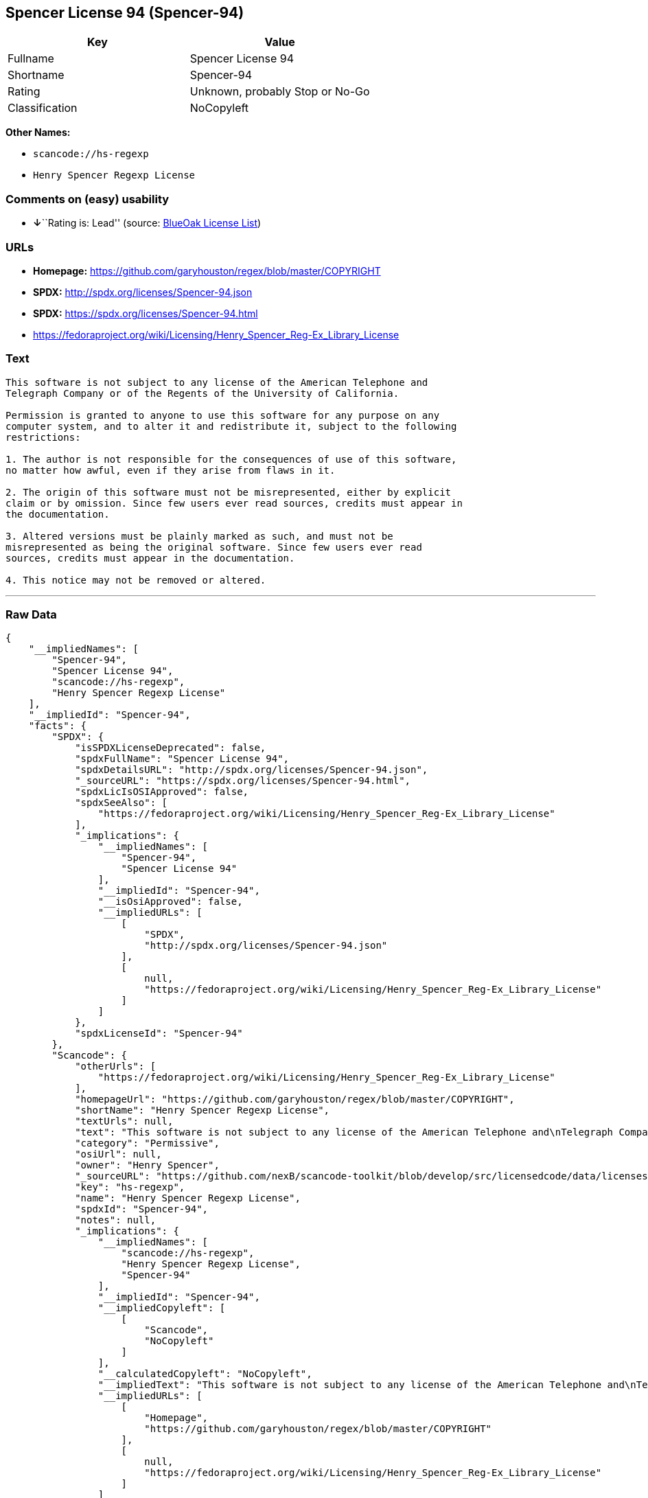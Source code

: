 == Spencer License 94 (Spencer-94)

[cols=",",options="header",]
|===
|Key |Value
|Fullname |Spencer License 94
|Shortname |Spencer-94
|Rating |Unknown, probably Stop or No-Go
|Classification |NoCopyleft
|===

*Other Names:*

* `+scancode://hs-regexp+`
* `+Henry Spencer Regexp License+`

=== Comments on (easy) usability

* **↓**``Rating is: Lead'' (source:
https://blueoakcouncil.org/list[BlueOak License List])

=== URLs

* *Homepage:* https://github.com/garyhouston/regex/blob/master/COPYRIGHT
* *SPDX:* http://spdx.org/licenses/Spencer-94.json
* *SPDX:* https://spdx.org/licenses/Spencer-94.html
* https://fedoraproject.org/wiki/Licensing/Henry_Spencer_Reg-Ex_Library_License

=== Text

....
This software is not subject to any license of the American Telephone and
Telegraph Company or of the Regents of the University of California.

Permission is granted to anyone to use this software for any purpose on any
computer system, and to alter it and redistribute it, subject to the following
restrictions:

1. The author is not responsible for the consequences of use of this software,
no matter how awful, even if they arise from flaws in it.

2. The origin of this software must not be misrepresented, either by explicit
claim or by omission. Since few users ever read sources, credits must appear in
the documentation.

3. Altered versions must be plainly marked as such, and must not be
misrepresented as being the original software. Since few users ever read
sources, credits must appear in the documentation.

4. This notice may not be removed or altered.
....

'''''

=== Raw Data

....
{
    "__impliedNames": [
        "Spencer-94",
        "Spencer License 94",
        "scancode://hs-regexp",
        "Henry Spencer Regexp License"
    ],
    "__impliedId": "Spencer-94",
    "facts": {
        "SPDX": {
            "isSPDXLicenseDeprecated": false,
            "spdxFullName": "Spencer License 94",
            "spdxDetailsURL": "http://spdx.org/licenses/Spencer-94.json",
            "_sourceURL": "https://spdx.org/licenses/Spencer-94.html",
            "spdxLicIsOSIApproved": false,
            "spdxSeeAlso": [
                "https://fedoraproject.org/wiki/Licensing/Henry_Spencer_Reg-Ex_Library_License"
            ],
            "_implications": {
                "__impliedNames": [
                    "Spencer-94",
                    "Spencer License 94"
                ],
                "__impliedId": "Spencer-94",
                "__isOsiApproved": false,
                "__impliedURLs": [
                    [
                        "SPDX",
                        "http://spdx.org/licenses/Spencer-94.json"
                    ],
                    [
                        null,
                        "https://fedoraproject.org/wiki/Licensing/Henry_Spencer_Reg-Ex_Library_License"
                    ]
                ]
            },
            "spdxLicenseId": "Spencer-94"
        },
        "Scancode": {
            "otherUrls": [
                "https://fedoraproject.org/wiki/Licensing/Henry_Spencer_Reg-Ex_Library_License"
            ],
            "homepageUrl": "https://github.com/garyhouston/regex/blob/master/COPYRIGHT",
            "shortName": "Henry Spencer Regexp License",
            "textUrls": null,
            "text": "This software is not subject to any license of the American Telephone and\nTelegraph Company or of the Regents of the University of California.\n\nPermission is granted to anyone to use this software for any purpose on any\ncomputer system, and to alter it and redistribute it, subject to the following\nrestrictions:\n\n1. The author is not responsible for the consequences of use of this software,\nno matter how awful, even if they arise from flaws in it.\n\n2. The origin of this software must not be misrepresented, either by explicit\nclaim or by omission. Since few users ever read sources, credits must appear in\nthe documentation.\n\n3. Altered versions must be plainly marked as such, and must not be\nmisrepresented as being the original software. Since few users ever read\nsources, credits must appear in the documentation.\n\n4. This notice may not be removed or altered.",
            "category": "Permissive",
            "osiUrl": null,
            "owner": "Henry Spencer",
            "_sourceURL": "https://github.com/nexB/scancode-toolkit/blob/develop/src/licensedcode/data/licenses/hs-regexp.yml",
            "key": "hs-regexp",
            "name": "Henry Spencer Regexp License",
            "spdxId": "Spencer-94",
            "notes": null,
            "_implications": {
                "__impliedNames": [
                    "scancode://hs-regexp",
                    "Henry Spencer Regexp License",
                    "Spencer-94"
                ],
                "__impliedId": "Spencer-94",
                "__impliedCopyleft": [
                    [
                        "Scancode",
                        "NoCopyleft"
                    ]
                ],
                "__calculatedCopyleft": "NoCopyleft",
                "__impliedText": "This software is not subject to any license of the American Telephone and\nTelegraph Company or of the Regents of the University of California.\n\nPermission is granted to anyone to use this software for any purpose on any\ncomputer system, and to alter it and redistribute it, subject to the following\nrestrictions:\n\n1. The author is not responsible for the consequences of use of this software,\nno matter how awful, even if they arise from flaws in it.\n\n2. The origin of this software must not be misrepresented, either by explicit\nclaim or by omission. Since few users ever read sources, credits must appear in\nthe documentation.\n\n3. Altered versions must be plainly marked as such, and must not be\nmisrepresented as being the original software. Since few users ever read\nsources, credits must appear in the documentation.\n\n4. This notice may not be removed or altered.",
                "__impliedURLs": [
                    [
                        "Homepage",
                        "https://github.com/garyhouston/regex/blob/master/COPYRIGHT"
                    ],
                    [
                        null,
                        "https://fedoraproject.org/wiki/Licensing/Henry_Spencer_Reg-Ex_Library_License"
                    ]
                ]
            }
        },
        "BlueOak License List": {
            "BlueOakRating": "Lead",
            "url": "https://spdx.org/licenses/Spencer-94.html",
            "isPermissive": true,
            "_sourceURL": "https://blueoakcouncil.org/list",
            "name": "Spencer License 94",
            "id": "Spencer-94",
            "_implications": {
                "__impliedNames": [
                    "Spencer-94"
                ],
                "__impliedJudgement": [
                    [
                        "BlueOak License List",
                        {
                            "tag": "NegativeJudgement",
                            "contents": "Rating is: Lead"
                        }
                    ]
                ],
                "__impliedCopyleft": [
                    [
                        "BlueOak License List",
                        "NoCopyleft"
                    ]
                ],
                "__calculatedCopyleft": "NoCopyleft",
                "__impliedURLs": [
                    [
                        "SPDX",
                        "https://spdx.org/licenses/Spencer-94.html"
                    ]
                ]
            }
        }
    },
    "__impliedJudgement": [
        [
            "BlueOak License List",
            {
                "tag": "NegativeJudgement",
                "contents": "Rating is: Lead"
            }
        ]
    ],
    "__impliedCopyleft": [
        [
            "BlueOak License List",
            "NoCopyleft"
        ],
        [
            "Scancode",
            "NoCopyleft"
        ]
    ],
    "__calculatedCopyleft": "NoCopyleft",
    "__isOsiApproved": false,
    "__impliedText": "This software is not subject to any license of the American Telephone and\nTelegraph Company or of the Regents of the University of California.\n\nPermission is granted to anyone to use this software for any purpose on any\ncomputer system, and to alter it and redistribute it, subject to the following\nrestrictions:\n\n1. The author is not responsible for the consequences of use of this software,\nno matter how awful, even if they arise from flaws in it.\n\n2. The origin of this software must not be misrepresented, either by explicit\nclaim or by omission. Since few users ever read sources, credits must appear in\nthe documentation.\n\n3. Altered versions must be plainly marked as such, and must not be\nmisrepresented as being the original software. Since few users ever read\nsources, credits must appear in the documentation.\n\n4. This notice may not be removed or altered.",
    "__impliedURLs": [
        [
            "SPDX",
            "http://spdx.org/licenses/Spencer-94.json"
        ],
        [
            null,
            "https://fedoraproject.org/wiki/Licensing/Henry_Spencer_Reg-Ex_Library_License"
        ],
        [
            "SPDX",
            "https://spdx.org/licenses/Spencer-94.html"
        ],
        [
            "Homepage",
            "https://github.com/garyhouston/regex/blob/master/COPYRIGHT"
        ]
    ]
}
....

'''''

=== Dot Cluster Graph

image:../dot/Spencer-94.svg[image,title="dot"]